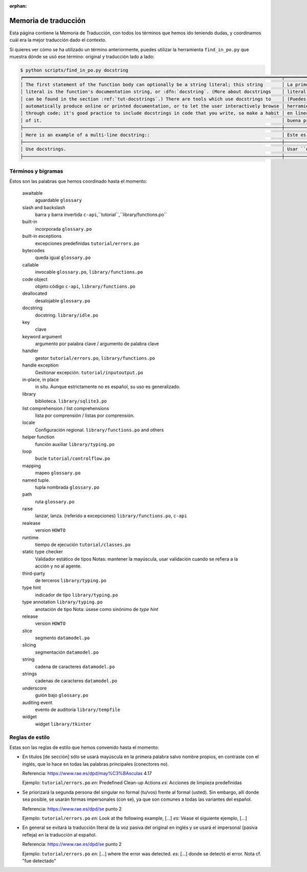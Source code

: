 :orphan:

=======================
 Memoria de traducción
=======================


Esta página contiene la Memoria de Traducción, con todos los términos que hemos ido teniendo dudas,
y coordinamos cuál era la mejor traducción dado el contexto.

Si quieres ver cómo se ha utilizado un término anteriormente, puedes utilizar la herramienta
``find_in_po.py`` que muestra dónde se usó ese término: original y traducción lado a lado:

.. code-block:: text

   $ python scripts/find_in_po.py docstring
   ╒════════════════════════════════════════════════════════════════════════════════════════════════╤═══════════════════════════════════════════════════════════════════════════════════════════════╕
   │ The first statement of the function body can optionally be a string literal; this string       │ La primera sentencia del cuerpo de la función puede ser opcionalmente una cadena de texto     │
   │ literal is the function's documentation string, or :dfn:`docstring`. (More about docstrings    │ literal; esta es la cadena de texto de documentación de la función, o :dfn:`docstring`.       │
   │ can be found in the section :ref:`tut-docstrings`.) There are tools which use docstrings to    │ (Puedes encontrar más acerca de docstrings en la sección :ref:`tut-docstrings`.). Existen     │
   │ automatically produce online or printed documentation, or to let the user interactively browse │ herramientas que usan las ``docstrings`` para producir documentación imprimible o disponible  │
   │ through code; it's good practice to include docstrings in code that you write, so make a habit │ en línea, o para dejar que los usuarios busquen interactivamente a través del código; es una  │
   │ of it.                                                                                         │ buena práctica incluir ``docstrings`` en el código que escribes, y hacerlo un buen hábito.    │
   ├────────────────────────────────────────────────────────────────────────────────────────────────┼───────────────────────────────────────────────────────────────────────────────────────────────┤
   │ Here is an example of a multi-line docstring::                                                 │ Este es un ejemplo de un ``docstring`` multi-línea::                                          │
   ├────────────────────────────────────────────────────────────────────────────────────────────────┼───────────────────────────────────────────────────────────────────────────────────────────────┤
   │ Use docstrings.                                                                                │ Usar ``docstrings``.                                                                          │
   ├────────────────────────────────────────────────────────────────────────────────────────────────┼───────────────────────────────────────────────────────────────────────────────────────────────┤


Términos y bigramas
===================

Éstos son las palabras que hemos coordinado hasta el momento:


     awaitable
       aguardable ``glossary``

     slash and backslash
      barra y barra invertida ``c-api``,``tutorial``,``library/functions.po``

     built-in
       incorporada ``glossary.po``

     built-in exceptions
       excepciones predefinidas ``tutorial/errors.po``

     bytecodes
       queda igual ``glossary.po``

     callable
       invocable ``glossary.po``, ``library/functions.po``

     code object
       objeto código ``c-api``, ``library/functions.po``

     deallocated
       desalojable ``glossary.po``

     docstring
       docstring. ``library/idle.po``

     key
       clave
       
     keyword argument
       argumento por palabra clave / argumento de palabra clave

     handler
       gestor ``tutorial/errors.po``, ``library/functions.po``

     handle exception
       Gestionar excepción. ``tutorial/inputoutput.po``

     in-place, in place
       in situ. Aunque estrictamente no es español, su uso es generalizado.

     library
       biblioteca. ``library/sqlite3.po``
       
     list comprehension / list comprehensions
       lista por comprensión / listas por comprensión. 

     locale
       Configuración regional. ``library/functions.po`` and others

     helper function
       función auxiliar  ``library/typing.po``

     loop
       bucle ``tutorial/controlflow.po``

     mapping
       mapeo ``glossary.po``

     named tuple.
       tupla nombrada ``glossary.po``

     path
       ruta ``glossary.po``

     raise
       lanzar, lanza. (referido a excepciones)  ``library/functions.po``, ``c-api``

     realease
       version ``HOWTO``

     runtime
       tiempo de ejecución  ``tutorial/classes.po``

     static type checker
       Validador estático de tipos
       Notas: mantener la mayúscula, usar validación cuando se refiera a la acción y no al agente.

     third-party
       de terceros ``library/typing.po``

     type hint
       indicador de tipo  ``library/typing.po``

     type annotation  ``library/typing.po``
       anotación de tipo
       Nota: úsese como sinónimo de *type hint*

     release
      version ``HOWTO``  

     slice
      segmento ``datamodel.po``

     slicing
      segmentación ``datamodel.po``

     string
      cadena de caracteres ``datamodel.po``

     strings
      cadenas de caracteres ``datamodel.po``

     underscore
       guión bajo ``glossary.po``

     auditing event
       evento de auditoria ``library/tempfile``

     widget
       widget ``library/tkinter``

Reglas de estilo
================

Estas son las reglas de estilo que hemos convenido hasta el momento:

* En títulos [de sección] sólo se usará mayúscula en la primera palabra salvo nombre propios,
  en contraste con el inglés, que lo hace en todas las palabras principales (conectores no).

  Referencia: https://www.rae.es/dpd/may%C3%BAsculas 4.17

  Ejemplo: ``tutorial/errors.po``
  `en`: Predefined Clean-up Actions
  `es`: Acciones de limpieza predefinidas

* Se priorizará la segunda persona del singular no formal (tu/vos) frente al formal (usted).
  Sin embargo, allí donde sea posible, se usarán formas impersonales (con se), ya que son comunes a
  todas las variantes del español.

  Referencia: https://www.rae.es/dpd/se punto 2

  Ejemplo: ``tutorial/errors.po``
  `en`: Look at the following example, [...]
  `es`: Véase el siguiente ejemplo, [...]

* En general se evitará la traducción literal de la voz pasiva del original en inglés y se usará
  el impersonal (pasiva refleja) en la traducción al español.

  Referencia: https://www.rae.es/dpd/se punto 2

  Ejemplo: ``tutorial/errors.po``
  `en`: [...] where the error was detected.
  `es`: [...] donde se detectó el error.
  Nota cf. "fue detectado"
